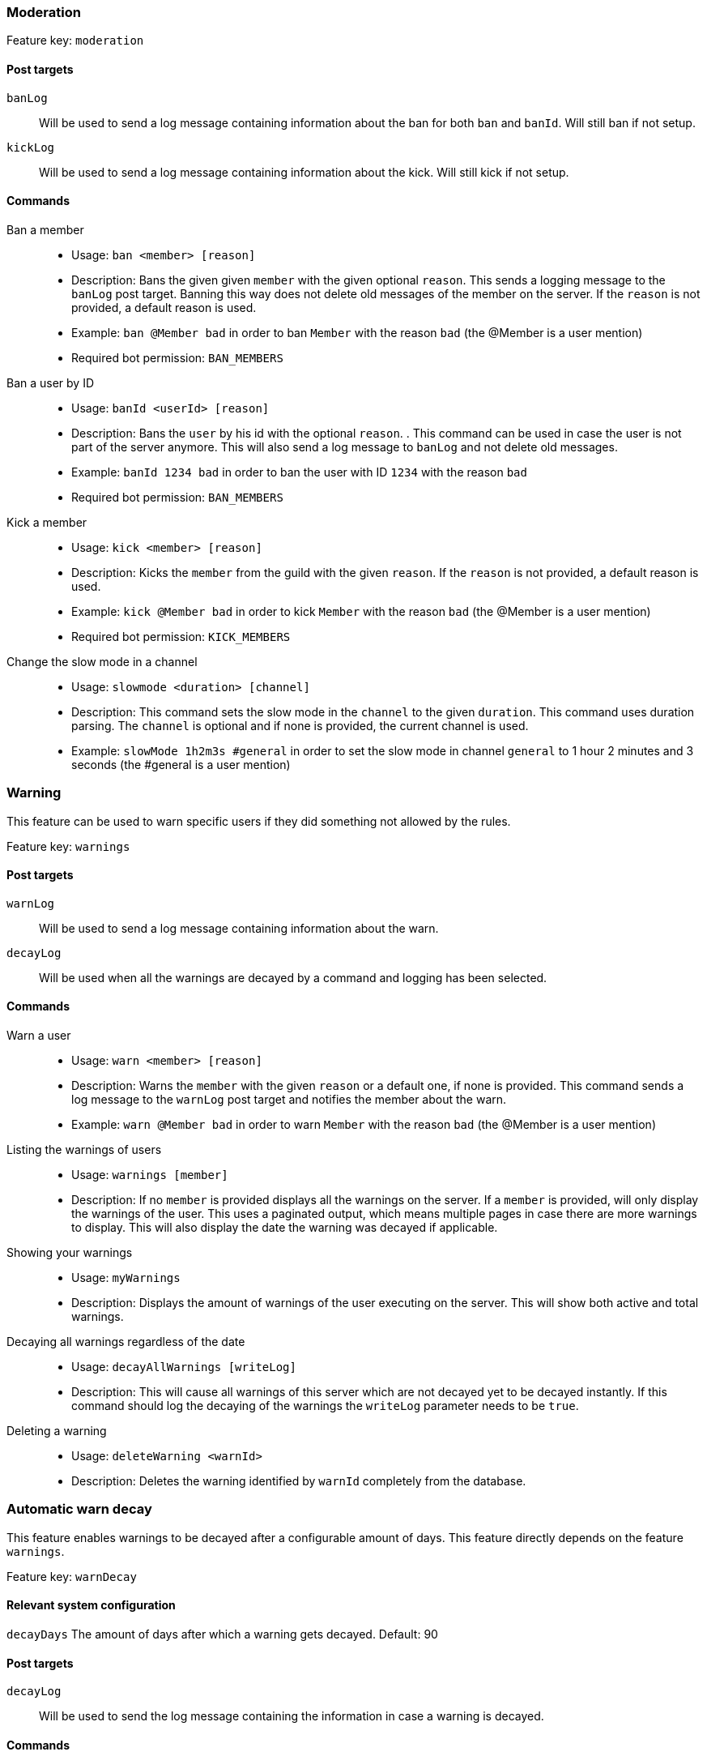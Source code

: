 === Moderation

Feature key: `moderation`

==== Post targets
`banLog`:: Will be used to send a log message containing information about the ban for both `ban` and `banId`. Will still ban if not setup.
`kickLog`:: Will be used to send a log message containing information about the kick. Will still kick if not setup.

==== Commands
Ban a member::
* Usage: `ban <member> [reason]`
* Description:
Bans the given given `member` with the given optional `reason`. This sends a logging message to the `banLog` post target.
Banning this way does not delete old messages of the member on the server. If the `reason` is not provided, a default reason is used.
* Example: `ban @Member bad` in order to ban `Member` with the reason `bad` (the @Member is a user mention)
* Required bot permission: `BAN_MEMBERS`
Ban a user by ID::
* Usage: `banId <userId> [reason]`
* Description: Bans the `user` by his id with the optional `reason`. . This command can be used in case the user is not part of the server anymore.
This will also send a log message to `banLog` and not delete old messages.
* Example: `banId 1234 bad` in order to ban the user with ID `1234` with the reason `bad`
* Required bot permission: `BAN_MEMBERS`
Kick a member::
* Usage: `kick <member> [reason]`
* Description: Kicks the `member` from the guild with the given `reason`. If the `reason` is not provided, a default reason is used.
* Example: `kick @Member bad` in order to kick `Member` with the reason `bad` (the @Member is a user mention)
* Required bot permission: `KICK_MEMBERS`
Change the slow mode in a channel::
* Usage: `slowmode <duration> [channel]`
* Description: This command sets the slow mode in the `channel` to the given `duration`. This command uses duration parsing. The `channel` is optional and if none is provided, the current channel is used.
* Example: `slowMode 1h2m3s #general` in order to set the slow mode in channel `general` to 1 hour 2 minutes and 3 seconds (the #general is a user mention)

=== Warning

This feature can be used to warn specific users if they did something not allowed by the rules.

Feature key: `warnings`

==== Post targets
`warnLog`:: Will be used to send a log message containing information about the warn.
`decayLog`:: Will be used when all the warnings are decayed by a command and logging has been selected.

==== Commands
Warn a user::
* Usage: `warn <member> [reason]`
* Description: Warns the `member` with the given `reason` or a default one, if none is provided. This command sends a log message to the `warnLog` post
target and notifies the member about the warn.
* Example: `warn @Member bad` in order to warn `Member` with the reason `bad` (the @Member is a user mention)
Listing the warnings of users::
* Usage: `warnings [member]`
* Description: If no `member` is provided displays all the warnings on the server. If a `member` is provided, will only display the warnings of the user.
This uses a paginated output, which means multiple pages in case there are more warnings to display. This will also display the date the warning was decayed if applicable.
Showing your warnings::
* Usage: `myWarnings`
* Description: Displays the amount of warnings of the user executing on the server. This will show both active and total warnings.
Decaying all warnings regardless of the date::
* Usage: `decayAllWarnings [writeLog]`
* Description: This will cause all warnings of this server which are not decayed yet to be decayed instantly. If this command should log the decaying of the warnings
the `writeLog` parameter needs to be `true`.
Deleting a warning::
* Usage: `deleteWarning <warnId>`
* Description: Deletes the warning identified by `warnId` completely from the database.


=== Automatic warn decay

This feature enables warnings to be decayed after a configurable amount of days. This feature directly depends on the feature `warnings`.

Feature key: `warnDecay`

==== Relevant system configuration
`decayDays` The amount of days after which a warning gets decayed. Default: 90

==== Post targets
`decayLog`:: Will be used to send the log message containing the information in case a warning is decayed.

==== Commands
Decaying all warnings if necessary::
* Usage: `decayWarnings`
* Description: Triggers the decay of the warnings instantly, which means, every not decayed warning on this server older than the configured amount of days will be decayed and the decay will be logged.

=== Muting

This feature provides the capability to mute users, which effectively means it applies a role which prevents them from sending messages and speaking in voice chat.
The role used to mute member will not be created and needs to be provided. There is no validation if the provided role actually mutes members.
If the user leaves the guild and rejoins, the mute role will be re-applied.

Feature key `muting`

==== Post targets
`muteLog`:: Will be used to send the log message containing the information in case a member was muted and when the mute ended automatically.

==== Commands
Muting a user::
* Usage: `mute <member> <duration> [reason]`
* Description: Applies the mute role to the given `member` for the given `duration`. If `reason` is not provided, a default reason will be used for logging in the `muteLog` post target.  This will automatically
un-mute the user after the duration has passed. If the un-mute happens automatically, this will also be logged in the `muteLog` post target.
This command sends a notification to the user about the mute and kicks the user from the voice channel, if any.
* Example: `mute @Member 1h2m3s bad` in order to mute the member `Member` for 1 hour 2 minutes and 3 seconds with the reason `bad` (the @Member is a user mention)
Un-Muting a user::
* Usage: `unMute <member>`
* Description: Removes the mute role from the given member. This does *not* log the un-mute.
Configuring which role to use for muting::
* Usage: `setMuteRole <role>`
* Description: Sets the  `role` to be used as the role when applying a mute. This role needs to be muting, which means, if you want it to be effective, this role needs to deny `MESSAGE_WRITE`. Abstracto does not validate nor require the role to actually mute.
Only *one* role can be used as a mute role.

=== Logging

This feature provides a range of utilities to monitor the server.
The logging includes:

Feature key `logging`

Deleted message logging:: When a message is deleted, the content of the message and the possible attachments of said message will be logged. Post target `deleteLog`.
Edited message logging:: When a message is edited, the previous content of the message and the new content of the message will be logged.
This does not work if the message was sent before the bot was started. Post target `editLog`.
Member joining logging:: When a member joins the guild, a message indicating this is send. Post target `joinLog`.
Member leaving logging:: When a member leaves the guild, a message indicating this is send. Post target `leaveLog`.


=== User notes

Feature key `userNotes`

This feature provides the ability to store specific notes for members in the database. These notes can then be retrieved and deleted and consist of only text.

==== Commands
Creating a user note::
* Usage: `userNote <user> <text>`
* Description: Creates a single user note for the specified user.

Deleting a user note::
* Usage: `deleteNote <id>`
* Description: Deletes the user note identified by its ID. The ID can be retrieved by the command `userNotes`.

Retrieving user notes::
* Usage: `userNotes [user]`
* Description: If `user` is not provided, this will list the user notes of the whole server, if `user` is provided, this will only list user notes from this particular `user`.

